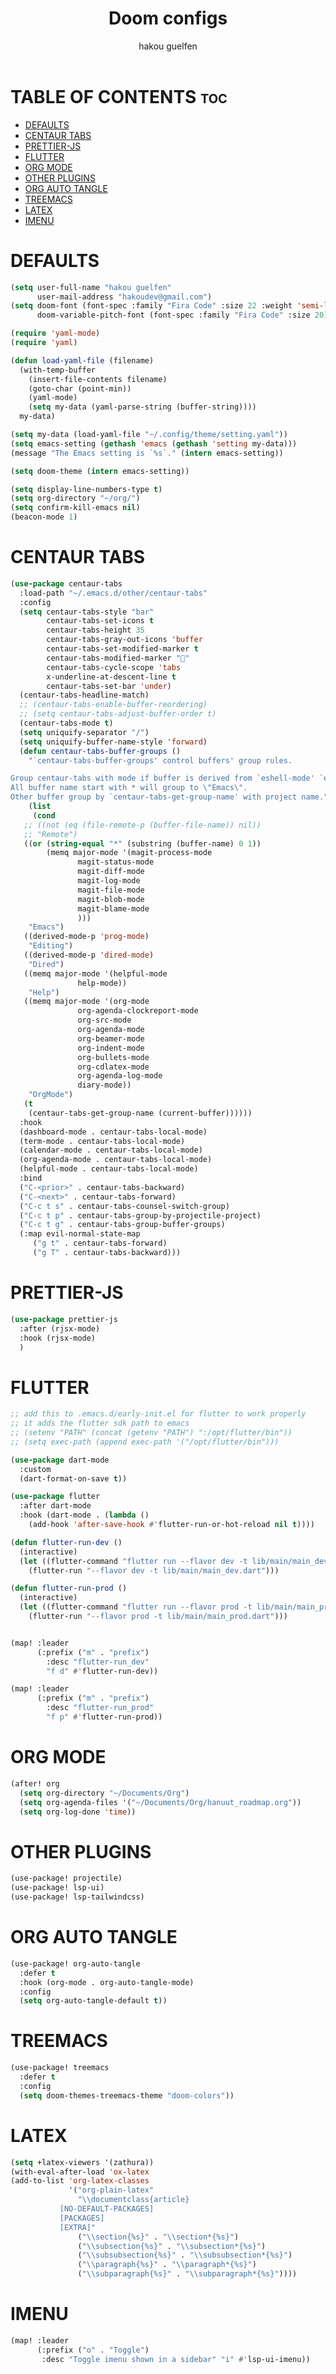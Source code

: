 #+TITLE: Doom configs
#+AUTHOR: hakou guelfen
#+STARTUP: showeverything
#+PROPERTY: header-args :tangle config.el
#+auto_tangle: t

# install all-the-icons-install-fonts

* TABLE OF CONTENTS :toc:
- [[#defaults][DEFAULTS]]
- [[#centaur-tabs][CENTAUR TABS]]
- [[#prettier-js][PRETTIER-JS]]
- [[#flutter][FLUTTER]]
- [[#org-mode][ORG MODE]]
- [[#other-plugins][OTHER PLUGINS]]
- [[#org-auto-tangle][ORG AUTO TANGLE]]
- [[#treemacs][TREEMACS]]
- [[#latex][LATEX]]
- [[#imenu][IMENU]]

* DEFAULTS
#+begin_src emacs-lisp
(setq user-full-name "hakou guelfen"
      user-mail-address "hakoudev@gmail.com")
(setq doom-font (font-spec :family "Fira Code" :size 22 :weight 'semi-light)
      doom-variable-pitch-font (font-spec :family "Fira Code" :size 20))

(require 'yaml-mode)
(require 'yaml)

(defun load-yaml-file (filename)
  (with-temp-buffer
    (insert-file-contents filename)
    (goto-char (point-min))
    (yaml-mode)
    (setq my-data (yaml-parse-string (buffer-string))))
  my-data)

(setq my-data (load-yaml-file "~/.config/theme/setting.yaml"))
(setq emacs-setting (gethash 'emacs (gethash 'setting my-data)))
(message "The Emacs setting is `%s`." (intern emacs-setting))

(setq doom-theme (intern emacs-setting))

(setq display-line-numbers-type t)
(setq org-directory "~/org/")
(setq confirm-kill-emacs nil)
(beacon-mode 1)
#+end_src

* CENTAUR TABS
#+begin_src emacs-lisp
 (use-package centaur-tabs
   :load-path "~/.emacs.d/other/centaur-tabs"
   :config
   (setq centaur-tabs-style "bar"
         centaur-tabs-set-icons t
         centaur-tabs-height 35
         centaur-tabs-gray-out-icons 'buffer
         centaur-tabs-set-modified-marker t
         centaur-tabs-modified-marker ""
         centaur-tabs-cycle-scope 'tabs
         x-underline-at-descent-line t
         centaur-tabs-set-bar 'under)
   (centaur-tabs-headline-match)
   ;; (centaur-tabs-enable-buffer-reordering)
   ;; (setq centaur-tabs-adjust-buffer-order t)
   (centaur-tabs-mode t)
   (setq uniquify-separator "/")
   (setq uniquify-buffer-name-style 'forward)
   (defun centaur-tabs-buffer-groups ()
     "`centaur-tabs-buffer-groups' control buffers' group rules.

 Group centaur-tabs with mode if buffer is derived from `eshell-mode' `emacs-lisp-mode' `dired-mode' `org-mode' `magit-mode'.
 All buffer name start with * will group to \"Emacs\".
 Other buffer group by `centaur-tabs-get-group-name' with project name."
     (list
      (cond
	;; ((not (eq (file-remote-p (buffer-file-name)) nil))
	;; "Remote")
	((or (string-equal "*" (substring (buffer-name) 0 1))
	     (memq major-mode '(magit-process-mode
				magit-status-mode
				magit-diff-mode
				magit-log-mode
				magit-file-mode
				magit-blob-mode
				magit-blame-mode
				)))
	 "Emacs")
	((derived-mode-p 'prog-mode)
	 "Editing")
	((derived-mode-p 'dired-mode)
	 "Dired")
	((memq major-mode '(helpful-mode
			    help-mode))
	 "Help")
	((memq major-mode '(org-mode
			    org-agenda-clockreport-mode
			    org-src-mode
			    org-agenda-mode
			    org-beamer-mode
			    org-indent-mode
			    org-bullets-mode
			    org-cdlatex-mode
			    org-agenda-log-mode
			    diary-mode))
	 "OrgMode")
	(t
	 (centaur-tabs-get-group-name (current-buffer))))))
   :hook
   (dashboard-mode . centaur-tabs-local-mode)
   (term-mode . centaur-tabs-local-mode)
   (calendar-mode . centaur-tabs-local-mode)
   (org-agenda-mode . centaur-tabs-local-mode)
   (helpful-mode . centaur-tabs-local-mode)
   :bind
   ("C-<prior>" . centaur-tabs-backward)
   ("C-<next>" . centaur-tabs-forward)
   ("C-c t s" . centaur-tabs-counsel-switch-group)
   ("C-c t p" . centaur-tabs-group-by-projectile-project)
   ("C-c t g" . centaur-tabs-group-buffer-groups)
   (:map evil-normal-state-map
	  ("g t" . centaur-tabs-forward)
	  ("g T" . centaur-tabs-backward)))
#+end_src

* PRETTIER-JS
#+begin_src emacs-lisp
(use-package prettier-js
  :after (rjsx-mode)
  :hook (rjsx-mode)
  )
#+end_src

* FLUTTER
#+begin_src emacs-lisp
;; add this to .emacs.d/early-init.el for flutter to work properly
;; it adds the flutter sdk path to emacs
;; (setenv "PATH" (concat (getenv "PATH") ":/opt/flutter/bin"))
;; (setq exec-path (append exec-path '("/opt/flutter/bin")))

(use-package dart-mode
  :custom
  (dart-format-on-save t))

(use-package flutter
  :after dart-mode
  :hook (dart-mode . (lambda ()
    (add-hook 'after-save-hook #'flutter-run-or-hot-reload nil t))))

(defun flutter-run-dev ()
  (interactive)
  (let ((flutter-command "flutter run --flavor dev -t lib/main/main_dev.dart"))
    (flutter-run "--flavor dev -t lib/main/main_dev.dart")))

(defun flutter-run-prod ()
  (interactive)
  (let ((flutter-command "flutter run --flavor prod -t lib/main/main_prod.dart"))
    (flutter-run "--flavor prod -t lib/main/main_prod.dart")))


(map! :leader
      (:prefix ("m" . "prefix")
        :desc "flutter-run_dev"
        "f d" #'flutter-run-dev))

(map! :leader
      (:prefix ("m" . "prefix")
        :desc "flutter-run_prod"
        "f p" #'flutter-run-prod))
#+end_src

* ORG MODE
#+begin_src emacs-lisp
(after! org
  (setq org-directory "~/Documents/Org")
  (setq org-agenda-files '("~/Documents/Org/hanuut_roadmap.org"))
  (setq org-log-done 'time))
#+end_src

* OTHER PLUGINS
#+begin_src emacs-lisp
(use-package! projectile)
(use-package! lsp-ui)
(use-package! lsp-tailwindcss)
#+end_src

* ORG AUTO TANGLE
#+begin_src emacs-lisp
(use-package! org-auto-tangle
  :defer t
  :hook (org-mode . org-auto-tangle-mode)
  :config
  (setq org-auto-tangle-default t))
#+end_src

* TREEMACS
#+begin_src emacs-lisp
(use-package! treemacs
  :defer t
  :config
  (setq doom-themes-treemacs-theme "doom-colors"))
#+end_src

* LATEX
#+begin_src emacs-lisp
(setq +latex-viewers '(zathura))
(with-eval-after-load 'ox-latex
(add-to-list 'org-latex-classes
             '("org-plain-latex"
               "\\documentclass{article}
           [NO-DEFAULT-PACKAGES]
           [PACKAGES]
           [EXTRA]"
               ("\\section{%s}" . "\\section*{%s}")
               ("\\subsection{%s}" . "\\subsection*{%s}")
               ("\\subsubsection{%s}" . "\\subsubsection*{%s}")
               ("\\paragraph{%s}" . "\\paragraph*{%s}")
               ("\\subparagraph{%s}" . "\\subparagraph*{%s}"))))
#+end_src

* IMENU
#+begin_src emacs-lisp
(map! :leader
      (:prefix ("o" . "Toggle")
       :desc "Toggle imenu shown in a sidebar" "i" #'lsp-ui-imenu))
#+end_src
